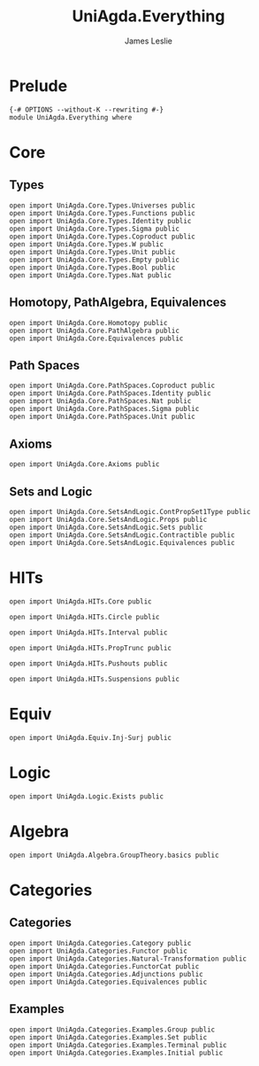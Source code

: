 #+title: UniAgda.Everything
#+author: James Leslie
#+STARTUP: noindent hideblocks latexpreview
* Prelude
#+begin_src agda2
{-# OPTIONS --without-K --rewriting #-}
module UniAgda.Everything where
#+end_src
* Core
** Types
#+begin_src agda2
open import UniAgda.Core.Types.Universes public
open import UniAgda.Core.Types.Functions public
open import UniAgda.Core.Types.Identity public
open import UniAgda.Core.Types.Sigma public
open import UniAgda.Core.Types.Coproduct public
open import UniAgda.Core.Types.W public
open import UniAgda.Core.Types.Unit public
open import UniAgda.Core.Types.Empty public
open import UniAgda.Core.Types.Bool public
open import UniAgda.Core.Types.Nat public
#+end_src

** Homotopy, PathAlgebra, Equivalences 
#+begin_src agda2
open import UniAgda.Core.Homotopy public
open import UniAgda.Core.PathAlgebra public
open import UniAgda.Core.Equivalences public
#+end_src
** Path Spaces
#+begin_src agda2
open import UniAgda.Core.PathSpaces.Coproduct public
open import UniAgda.Core.PathSpaces.Identity public
open import UniAgda.Core.PathSpaces.Nat public
open import UniAgda.Core.PathSpaces.Sigma public
open import UniAgda.Core.PathSpaces.Unit public
#+end_src
** Axioms
#+begin_src agda2
open import UniAgda.Core.Axioms public
#+end_src
** Sets and Logic
#+begin_src agda2
open import UniAgda.Core.SetsAndLogic.ContPropSet1Type public
open import UniAgda.Core.SetsAndLogic.Props public
open import UniAgda.Core.SetsAndLogic.Sets public
open import UniAgda.Core.SetsAndLogic.Contractible public
open import UniAgda.Core.SetsAndLogic.Equivalences public
#+end_src
* HITs
#+begin_src agda2
open import UniAgda.HITs.Core public

open import UniAgda.HITs.Circle public

open import UniAgda.HITs.Interval public

open import UniAgda.HITs.PropTrunc public

open import UniAgda.HITs.Pushouts public

open import UniAgda.HITs.Suspensions public
#+end_src
* Equiv
#+begin_src agda2
open import UniAgda.Equiv.Inj-Surj public
#+end_src
* Logic
#+begin_src agda2
open import UniAgda.Logic.Exists public
#+end_src
* Algebra
#+begin_src agda2
open import UniAgda.Algebra.GroupTheory.basics public
#+end_src
* Categories
** Categories
#+begin_src agda2
open import UniAgda.Categories.Category public
open import UniAgda.Categories.Functor public
open import UniAgda.Categories.Natural-Transformation public
open import UniAgda.Categories.FunctorCat public
open import UniAgda.Categories.Adjunctions public
open import UniAgda.Categories.Equivalences public
#+end_src

** Examples
#+begin_src agda2
open import UniAgda.Categories.Examples.Group public
open import UniAgda.Categories.Examples.Set public
open import UniAgda.Categories.Examples.Terminal public
open import UniAgda.Categories.Examples.Initial public
#+end_src



